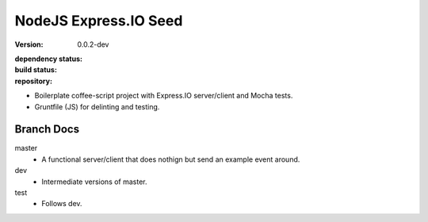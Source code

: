 NodeJS Express.IO Seed
=====================
:version: 0.0.2-dev
:dependency status:

  .. image:: https://gemnasium.com/dotmpe/node-expressio-seed.png
     :target: https://gemnasium.com/dotmpe/node-expressio-seed
     :alt: Dependencies

:build status:

  .. image:: https://secure.travis-ci.org/dotmpe/node-expressio-seed.png
     :target: https://travis-ci.org/dotmpe/node-expressio-seed
     :alt: Build

:repository:

  .. image:: https://badge.fury.io/gh/dotmpe%2Fnode-expressio-seed.png
     :target: http://badge.fury.io/gh/dotmpe%2Fnode-expressio-seed
     :alt: GIT


- Boilerplate coffee-script project with Express.IO server/client and Mocha tests.
- Gruntfile (JS) for delinting and testing.

Branch Docs
-----------
master
  - A functional server/client that does nothign but send an example event
    around.

dev
  - Intermediate versions of master.

test
  - Follows dev.




